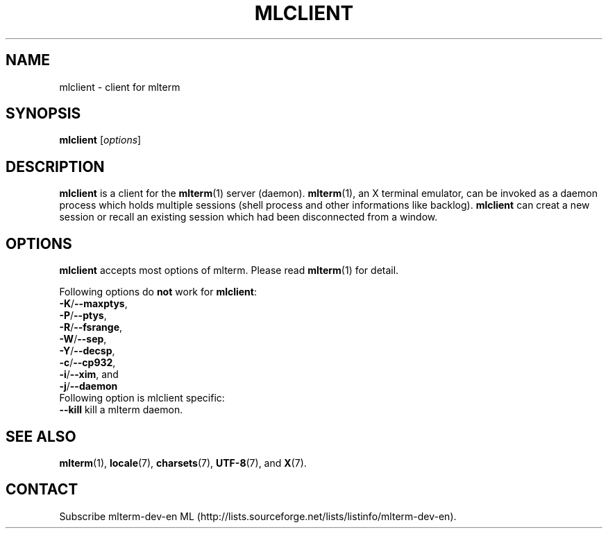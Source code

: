 .\" mlclient.1   -*- nroff -*-
.TH MLCLIENT 1 "2004-10-24"
.SH NAME
mlclient \- client for mlterm
.SH SYNOPSIS
.B mlclient
.RB [\fIoptions\fP]
.\" ********************************************************************
.SH DESCRIPTION
\fBmlclient\fR is a client for the \fBmlterm\fR(1) server (daemon).
\fBmlterm\fR(1), an X terminal emulator, can be invoked
as a daemon process which holds multiple sessions (shell process and other
informations like backlog).  \fBmlclient\fR can creat a new session
or recall an existing session which had been disconnected from a window.
.\" ********************************************************************
.SH OPTIONS
\fBmlclient\fR accepts most options of mlterm.
Please read \fBmlterm\fR(1) for detail.

Following options do \fBnot\fR work for \fBmlclient\fR:
.TP
\fB\-K\fR/\fB\-\-maxptys\fR,
.TP
\fB\-P\fR/\fB\-\-ptys\fR,
.TP
\fB\-R\fR/\fB\-\-fsrange\fR,
.TP
\fB\-W\fR/\fB\-\-sep\fR,
.TP
\fB\-Y\fR/\fB\-\-decsp\fR,
.TP
\fB\-c\fR/\fB\-\-cp932\fR,
.TP
\fB\-i\fR/\fB\-\-xim\fR, and
.TP
\fB\-j\fR/\fB\-\-daemon\fR
.TP

Following option is mlclient specific:
.TP
\fB\-\-kill\fR kill a mlterm daemon.
.\" ********************************************************************
.SH SEE ALSO
\fBmlterm\fR(1),
\fBlocale\fR(7),
\fBcharsets\fR(7),
\fBUTF-8\fR(7), and
\fBX\fR(7).
.\" ********************************************************************
.SH CONTACT
Subscribe mlterm-dev-en ML
(http://lists.sourceforge.net/lists/listinfo/mlterm-dev-en).

